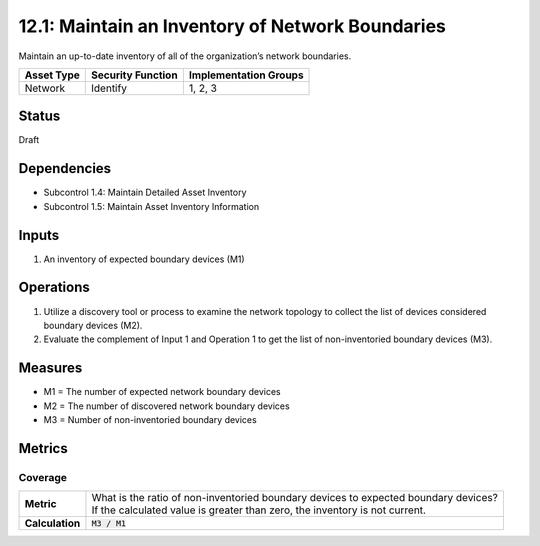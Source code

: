 12.1: Maintain an Inventory of Network Boundaries
=========================================================
Maintain an up-to-date inventory of all of the organization’s network boundaries.

.. list-table::
	:header-rows: 1

	* - Asset Type 
	  - Security Function
	  - Implementation Groups
	* - Network
	  - Identify
	  - 1, 2, 3

Status
------
Draft

Dependencies
------------
* Subcontrol 1.4: Maintain Detailed Asset Inventory
* Subcontrol 1.5: Maintain Asset Inventory Information

Inputs
-----------
#. An inventory of expected boundary devices (M1)

Operations
----------
#. Utilize a discovery tool or process to examine the network topology to collect the list of devices considered boundary devices (M2).
#. Evaluate the complement of Input 1 and Operation 1 to get the list of non-inventoried boundary devices (M3).

Measures
--------
* M1 = The number of expected network boundary devices
* M2 = The number of discovered network boundary devices
* M3 = Number of non-inventoried boundary devices

Metrics
-------

Coverage
^^^^^^^^
.. list-table::

	* - **Metric**
	  - | What is the ratio of non-inventoried boundary devices to expected boundary devices?
	    | If the calculated value is greater than zero, the inventory is not current.
	* - **Calculation**
	  - :code:`M3 / M1`

.. history
.. authors
.. license